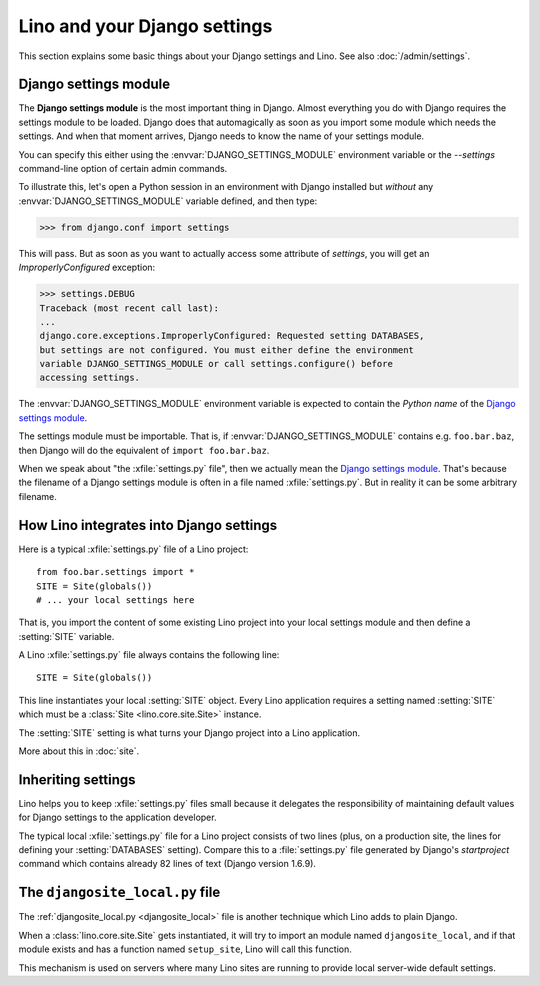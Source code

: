 =============================
Lino and your Django settings
=============================

This section explains some basic things about your Django settings and
Lino.
See also :doc:`/admin/settings`.

.. _settings:

Django settings module
======================

The **Django settings module** is the most important thing in Django.
Almost everything you do with Django requires the settings module to
be loaded. Django does that automagically as soon as you import some
module which needs the settings. And when that moment arrives, Django
needs to know the name of your settings module. 

You can specify this either using the :envvar:`DJANGO_SETTINGS_MODULE`
environment variable or the `--settings` command-line option of
certain admin commands.

To illustrate this, let's open a Python session in an environment with
Django installed but *without* any :envvar:`DJANGO_SETTINGS_MODULE`
variable defined, and then type:

>>> from django.conf import settings

This will pass. But as soon as you want to actually access some
attribute of `settings`, you will get an `ImproperlyConfigured`
exception:

>>> settings.DEBUG
Traceback (most recent call last):
...
django.core.exceptions.ImproperlyConfigured: Requested setting DATABASES, 
but settings are not configured. You must either define the environment 
variable DJANGO_SETTINGS_MODULE or call settings.configure() before 
accessing settings.


.. envvar:: DJANGO_SETTINGS_MODULE
  
The :envvar:`DJANGO_SETTINGS_MODULE` environment variable is expected
to contain the *Python name* of the `Django settings module`_. 

The settings module must be importable. That is, if
:envvar:`DJANGO_SETTINGS_MODULE` contains e.g. ``foo.bar.baz``, then
Django will do the equivalent of ``import foo.bar.baz``.

.. xfile:: settings.py

When we speak about "the :xfile:`settings.py` file", then we actually
mean the `Django settings module`_.  That's because the filename of a
Django settings module is often in a file named :xfile:`settings.py`.
But in reality it can be some arbitrary filename.



How Lino integrates into Django settings
========================================

Here is a typical :xfile:`settings.py` file of a Lino project::

  from foo.bar.settings import *
  SITE = Site(globals())
  # ... your local settings here

That is, you import the content of some existing Lino project into
your local settings module and then define a :setting:`SITE` variable.

.. setting:: SITE

A Lino :xfile:`settings.py` file always contains the following line::

  SITE = Site(globals())

This line instantiates your local :setting:`SITE` object.  Every Lino
application requires a setting named :setting:`SITE` which must be a
:class:`Site <lino.core.site.Site>` instance.

The :setting:`SITE` setting is what turns your Django project into a
Lino application.

More about this in :doc:`site`.

Inheriting settings
===================

Lino helps you to keep :xfile:`settings.py` files small because it
delegates the responsibility of maintaining default values for Django
settings to the application developer.

The typical local :xfile:`settings.py` file for a Lino project
consists of two lines (plus, on a production site, the lines for
defining your :setting:`DATABASES` setting). Compare this to a
:file:`settings.py` file generated by Django's `startproject` command
which contains already 82 lines of text (Django version 1.6.9).


.. _djangosite_local:

The ``djangosite_local.py`` file
================================

The :ref:`djangosite_local.py <djangosite_local>` file is another
technique which Lino adds to plain Django.

When a :class:`lino.core.site.Site` gets instantiated, it will try to
import an module named ``djangosite_local``, and if that module exists
and has a function named ``setup_site``, Lino will call this function.

This mechanism is used on servers where many Lino sites are running to
provide local server-wide default settings.
